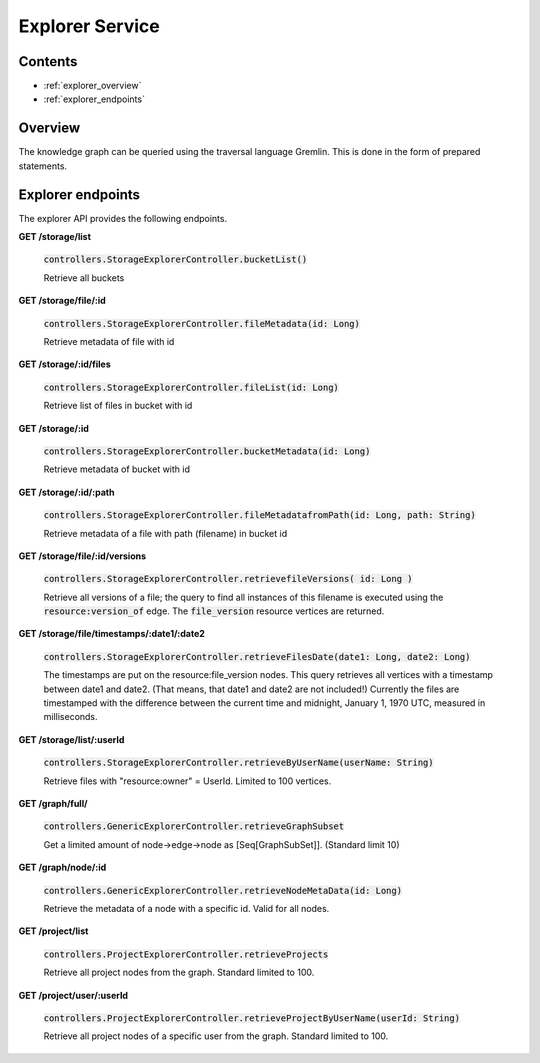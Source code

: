 .. _explorer:

Explorer Service
================

Contents
--------

- :ref:`explorer_overview`
- :ref:`explorer_endpoints`

.. _explorer_overview:

Overview
--------

The knowledge graph can be queried using the traversal language Gremlin. This is done in the form of prepared statements. 

.. _explorer_endpoints:

Explorer endpoints
------------------

The explorer API provides the following endpoints.

**GET /storage/list**

  :code:`controllers.StorageExplorerController.bucketList()`

  Retrieve all buckets

**GET /storage/file/:id**

  :code:`controllers.StorageExplorerController.fileMetadata(id: Long)`

  Retrieve metadata of file with id

**GET /storage/:id/files**

  :code:`controllers.StorageExplorerController.fileList(id: Long)`

  Retrieve list of files in bucket with id

**GET /storage/:id**

  :code:`controllers.StorageExplorerController.bucketMetadata(id: Long)`

  Retrieve metadata of bucket with id

**GET /storage/:id/:path**

  :code:`controllers.StorageExplorerController.fileMetadatafromPath(id: Long, path: String)`

  Retrieve metadata of a file with path (filename) in bucket id

**GET /storage/file/:id/versions**

  :code:`controllers.StorageExplorerController.retrievefileVersions( id: Long )`

  Retrieve all versions of a file; the query to find all instances of this filename is executed using the :code:`resource:version_of` edge. The :code:`file_version` resource vertices are returned.

**GET /storage/file/timestamps/:date1/:date2**

  :code:`controllers.StorageExplorerController.retrieveFilesDate(date1: Long, date2: Long)`

  The timestamps are put on the resource:file_version nodes.
  This query retrieves all vertices with a timestamp between date1 and date2. (That means, that date1 and date2 are not included!)
  Currently the files are timestamped with the difference between the current time and midnight, January 1, 1970 UTC, measured in milliseconds.

**GET /storage/list/:userId**

  :code:`controllers.StorageExplorerController.retrieveByUserName(userName: String)`

  Retrieve files with "resource:owner" = UserId. Limited to 100 vertices.


**GET /graph/full/**

  :code:`controllers.GenericExplorerController.retrieveGraphSubset`

  Get a limited amount of node->edge->node as [Seq[GraphSubSet]]. (Standard limit 10) 

**GET /graph/node/:id**

  :code:`controllers.GenericExplorerController.retrieveNodeMetaData(id: Long)`

  Retrieve the metadata of a node with a specific id. Valid for all nodes.

**GET /project/list**

  :code:`controllers.ProjectExplorerController.retrieveProjects`

  Retrieve all project nodes from the graph. Standard limited to 100.
 
**GET /project/user/:userId**

  :code:`controllers.ProjectExplorerController.retrieveProjectByUserName(userId: String)`

  Retrieve all project nodes of a specific user from the graph. Standard limited to 100.
